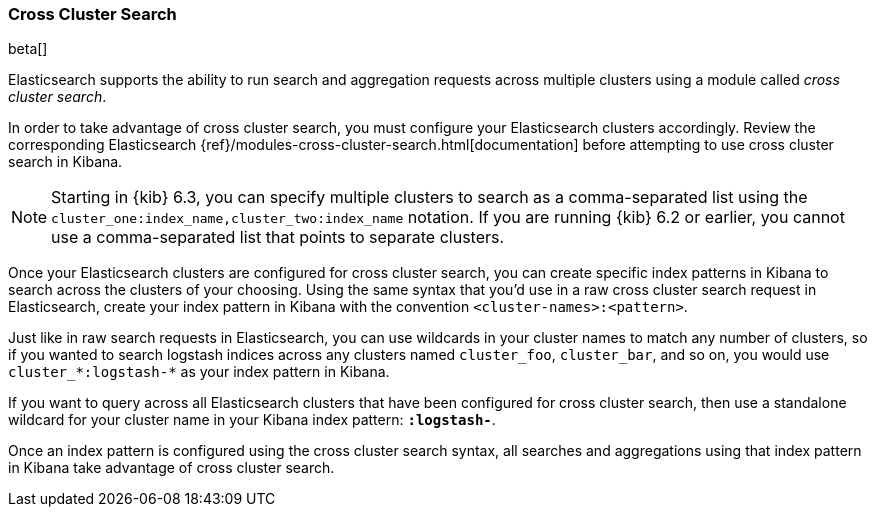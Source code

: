 [[management-cross-cluster-search]]
=== Cross Cluster Search

beta[]

Elasticsearch supports the ability to run search and aggregation requests across multiple
clusters using a module called _cross cluster search_.

In order to take advantage of cross cluster search, you must configure your Elasticsearch
clusters accordingly. Review the corresponding Elasticsearch
{ref}/modules-cross-cluster-search.html[documentation] before attempting to use cross cluster
search in Kibana.

NOTE: Starting in {kib} 6.3, you can specify multiple clusters to search as 
a comma-separated list using the `cluster_one:index_name,cluster_two:index_name` 
notation. If you are running {kib} 6.2 or earlier, you cannot use a 
comma-separated list that points to separate clusters.

Once your Elasticsearch clusters are configured for cross cluster search, you can create
specific index patterns in Kibana to search across the clusters of your choosing. Using the
same syntax that you'd use in a raw cross cluster search request in Elasticsearch, create your
index pattern in Kibana with the convention `<cluster-names>:<pattern>`.

Just like in raw search requests in Elasticsearch, you can use wildcards in your cluster names
to match any number of clusters, so if you wanted to search logstash indices across any
clusters named `cluster_foo`, `cluster_bar`, and so on, you would use `cluster_*:logstash-*`
as your index pattern in Kibana.

If you want to query across all Elasticsearch clusters that have been configured for cross
cluster search, then use a standalone wildcard for your cluster name in your Kibana index
pattern: `*:logstash-*`.

Once an index pattern is configured using the cross cluster search syntax, all searches and
aggregations using that index pattern in Kibana take advantage of cross cluster search.
